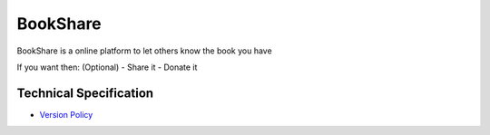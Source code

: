 BookShare
=========

BookShare is a online platform to let others know the book you have 

If you want then: (Optional)
- Share it
- Donate it


Technical Specification
-----------------------
* `Version Policy </VERSION.rst>`_

